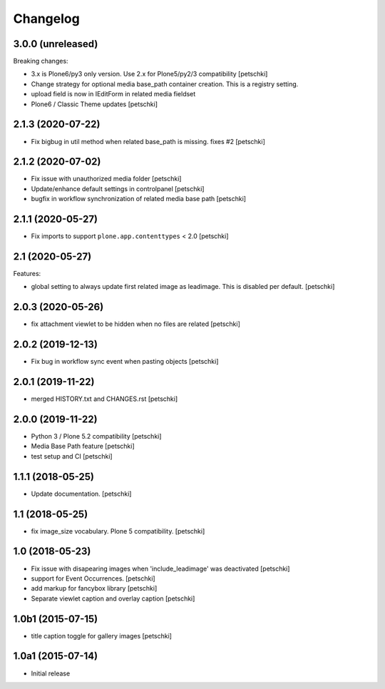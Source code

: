 Changelog
=========


3.0.0 (unreleased)
------------------

Breaking changes:

- 3.x is Plone6/py3 only version. Use 2.x for Plone5/py2/3 compatibility
  [petschki]

- Change strategy for optional media base_path container creation. This is a registry setting.
- upload field is now in IEditForm in related media fieldset
- Plone6 / Classic Theme updates
  [petschki]


2.1.3 (2020-07-22)
------------------

- Fix bigbug in util method when related base_path is missing. fixes #2
  [petschki]


2.1.2 (2020-07-02)
------------------

- Fix issue with unauthorized media folder
  [petschki]

- Update/enhance default settings in controlpanel
  [petschki]

- bugfix in workflow synchronization of related media base path
  [petschki]


2.1.1 (2020-05-27)
------------------

- Fix imports to support ``plone.app.contenttypes`` < 2.0
  [petschki]


2.1 (2020-05-27)
----------------

Features:

- global setting to always update first related image as leadimage.
  This is disabled per default.
  [petschki]


2.0.3 (2020-05-26)
------------------

- fix attachment viewlet to be hidden when no files are related
  [petschki]


2.0.2 (2019-12-13)
------------------

- Fix bug in workflow sync event when pasting objects
  [petschki]


2.0.1 (2019-11-22)
------------------

- merged HISTORY.txt and CHANGES.rst
  [petschki]


2.0.0 (2019-11-22)
------------------

- Python 3 / Plone 5.2 compatibility
  [petschki]

- Media Base Path feature
  [petschki]

- test setup and CI
  [petschki]

1.1.1 (2018-05-25)
------------------

- Update documentation.
  [petschki]


1.1 (2018-05-25)
----------------

- fix image_size vocabulary. Plone 5 compatibility.
  [petschki]


1.0 (2018-05-23)
----------------

- Fix issue with disapearing images when 'include_leadimage' was deactivated
  [petschki]

- support for Event Occurrences.
  [petschki]

- add markup for fancybox library
  [petschki]

- Separate viewlet caption and overlay caption
  [petschki]


1.0b1 (2015-07-15)
------------------

- title caption toggle for gallery images
  [petschki]


1.0a1 (2015-07-14)
------------------

- Initial release
